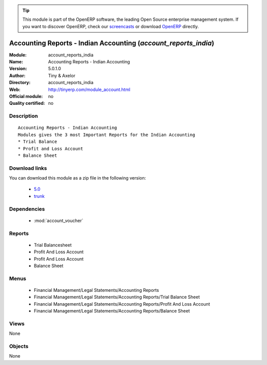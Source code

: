 
.. i18n: .. module:: account_reports_india
.. i18n:     :synopsis: Accounting Reports - Indian Accounting 
.. i18n:     :noindex:
.. i18n: .. 
..

.. module:: account_reports_india
    :synopsis: Accounting Reports - Indian Accounting 
    :noindex:
.. 

.. i18n: .. raw:: html
.. i18n: 
.. i18n:       <br />
.. i18n:     <link rel="stylesheet" href="../_static/hide_objects_in_sidebar.css" type="text/css" />
..

.. raw:: html

      <br />
    <link rel="stylesheet" href="../_static/hide_objects_in_sidebar.css" type="text/css" />

.. i18n: .. tip:: This module is part of the OpenERP software, the leading Open Source 
.. i18n:   enterprise management system. If you want to discover OpenERP, check our 
.. i18n:   `screencasts <http://openerp.tv>`_ or download 
.. i18n:   `OpenERP <http://openerp.com>`_ directly.
..

.. tip:: This module is part of the OpenERP software, the leading Open Source 
  enterprise management system. If you want to discover OpenERP, check our 
  `screencasts <http://openerp.tv>`_ or download 
  `OpenERP <http://openerp.com>`_ directly.

.. i18n: .. raw:: html
.. i18n: 
.. i18n:     <div class="js-kit-rating" title="" permalink="" standalone="yes" path="/account_reports_india"></div>
.. i18n:     <script src="http://js-kit.com/ratings.js"></script>
..

.. raw:: html

    <div class="js-kit-rating" title="" permalink="" standalone="yes" path="/account_reports_india"></div>
    <script src="http://js-kit.com/ratings.js"></script>

.. i18n: Accounting Reports - Indian Accounting (*account_reports_india*)
.. i18n: ================================================================
.. i18n: :Module: account_reports_india
.. i18n: :Name: Accounting Reports - Indian Accounting
.. i18n: :Version: 5.0.1.0
.. i18n: :Author: Tiny & Axelor
.. i18n: :Directory: account_reports_india
.. i18n: :Web: http://tinyerp.com/module_account.html
.. i18n: :Official module: no
.. i18n: :Quality certified: no
..

Accounting Reports - Indian Accounting (*account_reports_india*)
================================================================
:Module: account_reports_india
:Name: Accounting Reports - Indian Accounting
:Version: 5.0.1.0
:Author: Tiny & Axelor
:Directory: account_reports_india
:Web: http://tinyerp.com/module_account.html
:Official module: no
:Quality certified: no

.. i18n: Description
.. i18n: -----------
..

Description
-----------

.. i18n: ::
.. i18n: 
.. i18n:   Accounting Reports - Indian Accounting
.. i18n:   Modules gives the 3 most Important Reports for the Indian Accounting
.. i18n:   * Trial Balance
.. i18n:   * Profit and Loss Account
.. i18n:   * Balance Sheet
..

::

  Accounting Reports - Indian Accounting
  Modules gives the 3 most Important Reports for the Indian Accounting
  * Trial Balance
  * Profit and Loss Account
  * Balance Sheet

.. i18n: Download links
.. i18n: --------------
..

Download links
--------------

.. i18n: You can download this module as a zip file in the following version:
..

You can download this module as a zip file in the following version:

.. i18n:   * `5.0 <http://www.openerp.com/download/modules/5.0/account_reports_india.zip>`_
.. i18n:   * `trunk <http://www.openerp.com/download/modules/trunk/account_reports_india.zip>`_
..

  * `5.0 <http://www.openerp.com/download/modules/5.0/account_reports_india.zip>`_
  * `trunk <http://www.openerp.com/download/modules/trunk/account_reports_india.zip>`_

.. i18n: Dependencies
.. i18n: ------------
..

Dependencies
------------

.. i18n:  * :mod:`account_voucher`
..

 * :mod:`account_voucher`

.. i18n: Reports
.. i18n: -------
..

Reports
-------

.. i18n:  * Trial Balancesheet
.. i18n: 
.. i18n:  * Profit And Loss Account
.. i18n: 
.. i18n:  * Profit And Loss Account
.. i18n: 
.. i18n:  * Balance Sheet
..

 * Trial Balancesheet

 * Profit And Loss Account

 * Profit And Loss Account

 * Balance Sheet

.. i18n: Menus
.. i18n: -------
..

Menus
-------

.. i18n:  * Financial Management/Legal Statements/Accounting Reports
.. i18n:  * Financial Management/Legal Statements/Accounting Reports/Trial Balance Sheet
.. i18n:  * Financial Management/Legal Statements/Accounting Reports/Profit And Loss Account
.. i18n:  * Financial Management/Legal Statements/Accounting Reports/Balance Sheet
..

 * Financial Management/Legal Statements/Accounting Reports
 * Financial Management/Legal Statements/Accounting Reports/Trial Balance Sheet
 * Financial Management/Legal Statements/Accounting Reports/Profit And Loss Account
 * Financial Management/Legal Statements/Accounting Reports/Balance Sheet

.. i18n: Views
.. i18n: -----
..

Views
-----

.. i18n: None
..

None

.. i18n: Objects
.. i18n: -------
..

Objects
-------

.. i18n: None
..

None
